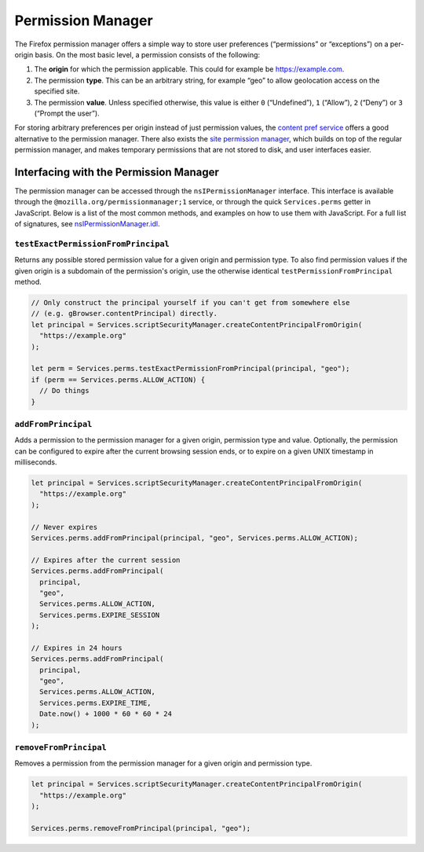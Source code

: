 Permission Manager
==================

The Firefox permission manager offers a simple way to store user preferences
(“permissions” or “exceptions”) on a per-origin basis. On the most basic level,
a permission consists of the following:

1. The **origin** for which the permission applicable. This could for example be
   https://example.com.
2. The permission **type**. This can be an arbitrary string, for example “geo”
   to allow geolocation access on the specified site.
3. The permission **value**. Unless specified otherwise, this value is either
   ``0`` (“Undefined”), ``1`` (“Allow”), ``2`` (“Deny”) or ``3`` (“Prompt the user”).

For storing arbitrary preferences per origin instead of just permission values,
the `content pref service
<https://searchfox.org/mozilla-central/source/dom/interfaces/base/nsIContentPrefService2.idl>`__
offers a good alternative to the permission manager. There also exists the `site
permission manager
<https://searchfox.org/mozilla-central/source/browser/modules/SitePermissions.sys.mjs>`__,
which builds on top of the regular permission manager, and makes temporary
permissions that are not stored to disk, and user interfaces easier.

Interfacing with the Permission Manager
---------------------------------------

The permission manager can be accessed through the ``nsIPermissionManager``
interface. This interface is available through the
``@mozilla.org/permissionmanager;1`` service, or through the quick
``Services.perms`` getter in JavaScript. Below is a list of the most common
methods, and examples on how to use them with JavaScript. For a full list of
signatures, see `nsIPermissionManager.idl
<https://searchfox.org/mozilla-central/source/netwerk/base/nsIPermissionManager.idl>`__.

``testExactPermissionFromPrincipal``
~~~~~~~~~~~~~~~~~~~~~~~~~~~~~~~~~~~~

Returns any possible stored permission value for a given origin and permission
type. To also find permission values if the given origin is a subdomain of the
permission's origin, use the otherwise identical ``testPermissionFromPrincipal``
method.

.. code:: js

  // Only construct the principal yourself if you can't get from somewhere else
  // (e.g. gBrowser.contentPrincipal) directly.
  let principal = Services.scriptSecurityManager.createContentPrincipalFromOrigin(
    "https://example.org"
  );

  let perm = Services.perms.testExactPermissionFromPrincipal(principal, "geo");
  if (perm == Services.perms.ALLOW_ACTION) {
    // Do things
  }


``addFromPrincipal``
~~~~~~~~~~~~~~~~~~~~

Adds a permission to the permission manager for a given origin, permission type
and value. Optionally, the permission can be configured to expire after the
current browsing session ends, or to expire on a given UNIX timestamp in
milliseconds.

.. code:: js

  let principal = Services.scriptSecurityManager.createContentPrincipalFromOrigin(
    "https://example.org"
  );

  // Never expires
  Services.perms.addFromPrincipal(principal, "geo", Services.perms.ALLOW_ACTION);

  // Expires after the current session
  Services.perms.addFromPrincipal(
    principal,
    "geo",
    Services.perms.ALLOW_ACTION,
    Services.perms.EXPIRE_SESSION
  );

  // Expires in 24 hours
  Services.perms.addFromPrincipal(
    principal,
    "geo",
    Services.perms.ALLOW_ACTION,
    Services.perms.EXPIRE_TIME,
    Date.now() + 1000 * 60 * 60 * 24
  );


``removeFromPrincipal``
~~~~~~~~~~~~~~~~~~~~~~~

Removes a permission from the permission manager for a given origin and
permission type.

.. code:: js

  let principal = Services.scriptSecurityManager.createContentPrincipalFromOrigin(
    "https://example.org"
  );

  Services.perms.removeFromPrincipal(principal, "geo");
